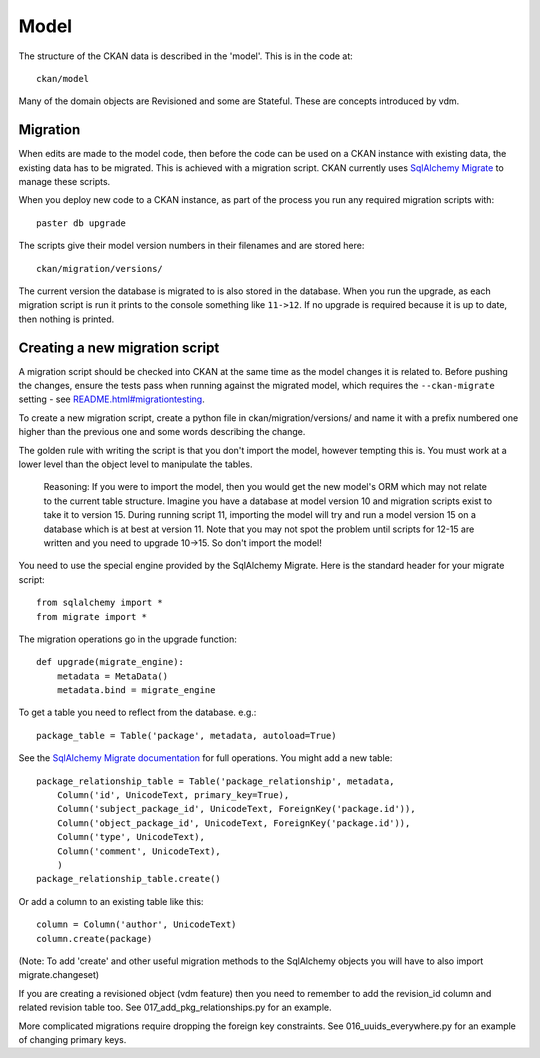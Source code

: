 =====
Model
=====

The structure of the CKAN data is described in the 'model'. This is in the code at::

 ckan/model

Many of the domain objects are Revisioned and some are Stateful. These are concepts introduced by vdm.

Migration
=========

When edits are made to the model code, then before the code can be used on a CKAN instance with existing data, the existing data has to be migrated. This is achieved with a migration script. CKAN currently uses `SqlAlchemy Migrate <http://code.google.com/p/sqlalchemy-migrate/>`_ to manage these scripts.

When you deploy new code to a CKAN instance, as part of the process you run any required migration scripts with::

 paster db upgrade

The scripts give their model version numbers in their filenames and are stored here::

 ckan/migration/versions/ 

The current version the database is migrated to is also stored in the database. When you run the upgrade, as each migration script is run it prints to the console something like ``11->12``. If no upgrade is required because it is up to date, then nothing is printed.

Creating a new migration script
===============================

A migration script should be checked into CKAN at the same time as the model changes it is related to. Before pushing the changes, ensure the tests pass when running against the migrated model, which requires the ``--ckan-migrate`` setting - see `<README.html#migrationtesting>`_.

To create a new migration script, create a python file in ckan/migration/versions/ and name it with a prefix numbered one higher than the previous one and some words describing the change.

The golden rule with writing the script is that you don't import the model, however tempting this is. You must work at a lower level than the object level to manipulate the tables. 

  Reasoning: If you were to import the model, then you would get the new model's ORM which may not relate to the current table structure. Imagine you have a database at model version 10 and migration scripts exist to take it to version 15. During running script 11, importing the model will try and run a model version 15 on a database which is at best at version 11. Note that you may not spot the problem until scripts for 12-15 are written and you need to upgrade 10->15. So don't import the model!

You need to use the special engine provided by the SqlAlchemy Migrate. Here is the standard header for your migrate script::

 from sqlalchemy import *
 from migrate import *


The migration operations go in the upgrade function::

 def upgrade(migrate_engine):
     metadata = MetaData()
     metadata.bind = migrate_engine

To get a table you need to reflect from the database. e.g.::

     package_table = Table('package', metadata, autoload=True)

See the `SqlAlchemy Migrate documentation <http://packages.python.org/sqlalchemy-migrate/>`_ for full operations. You might add a new table::

     package_relationship_table = Table('package_relationship', metadata,
         Column('id', UnicodeText, primary_key=True),
         Column('subject_package_id', UnicodeText, ForeignKey('package.id')),
         Column('object_package_id', UnicodeText, ForeignKey('package.id')),
         Column('type', UnicodeText),
         Column('comment', UnicodeText),
         )
     package_relationship_table.create()

Or add a column to an existing table like this::

     column = Column('author', UnicodeText)
     column.create(package)

(Note: To add 'create' and other useful migration methods to the SqlAlchemy objects you will have to also import migrate.changeset)

If you are creating a revisioned object (vdm feature) then you need to remember to add the revision_id column and related revision table too. See 017_add_pkg_relationships.py for an example.

More complicated migrations require dropping the foreign key constraints. See 016_uuids_everywhere.py for an example of changing primary keys.
